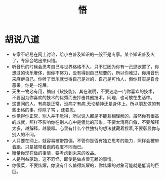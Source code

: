 #+TITLE: 悟

* 胡说八道
- 专家不轻易在网上讨论，给小白普及知识的一般不是专家。某个知识普及火了，专家会站出来纠错。
- 听音乐的时候会思考自己与世界格格不入，只不过因为你有一己思欲罢了，你想过的快乐奢侈，但你不努力，没有得到自己想要的，所以你难过，你用音乐来麻痹自己。你听了音乐就觉得自己是对的，自己是可怜人，但你其实是自食恶果。你是一坨屎。
- 天生一物必有用，摘自《软技能》，其在说明，不要迷恋一门你喜欢的技术，不要因为你喜欢的技术的优秀而去抨击其他技术。同理，也可放在生活中。
- 这世间的人，有病是正常，没病才有病,无论精神还是身体上。所以朋友做的有些出格的事，你除了骂 ，还要忍。
- 你觉得你正常，别人并不觉得，所以说人都是不能互相理解的。虽然你有很高的成就，照样不影响你在别人心中是傻比的形象。不要太清高自傲，不要解释太多，越解释，越傻屌。心里有什么个性独特的想法就藏着捏着,不要彰显你与别人的不同。
- 人只要在网上，就容易被带跑偏，不管你是否有独立思考的能力，照样会被带着跑，只是被带着跑的程度不同而已。
- 衡量你现在做的事情，要考虑到未来的收益。
- 人是利益驱动，这不奇怪，即使是做点很无赖的事情。
- 你很菜，不要炫耀，你没有什么值得炫耀的，你炫耀的对象可能就是低调的巨巨。
